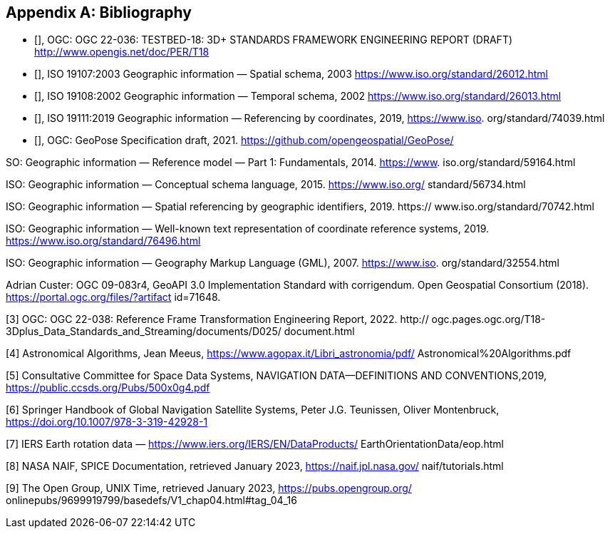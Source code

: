 
[appendix]
== Bibliography

* [[[ogc22-036,OGC 22-036]]], OGC: OGC 22-036: TESTBED-18: 3D+ STANDARDS FRAMEWORK ENGINEERING REPORT (DRAFT) http://www.opengis.net/doc/PER/T18

* [[[iso19107,ISO 19107:2003]]], ISO 19107:2003 Geographic information — Spatial schema, 2003 https://www.iso.org/standard/26012.html

* [[[iso19108, ISO 19108:2002]]], ISO 19108:2002 Geographic information — Temporal schema, 2002 https://www.iso.org/standard/26013.html

* [[[iso19111, ISO 19111:2019]]], ISO 19111:2019 Geographic information — Referencing by coordinates, 2019, https://www.iso.
org/standard/74039.html

* [[[ogcGeoPose, OGC GeoPose]]], OGC: GeoPose Specification draft, 2021. https://github.com/opengeospatial/GeoPose/

SO: Geographic information — Reference model — Part 1: Fundamentals, 2014. https://www.
iso.org/standard/59164.html

ISO: Geographic information — Conceptual schema language, 2015. https://www.iso.org/
standard/56734.html

ISO: Geographic information — Spatial referencing by geographic identifiers, 2019. https://
www.iso.org/standard/70742.html

ISO: Geographic information — Well-known text representation of coordinate reference
systems, 2019. https://www.iso.org/standard/76496.html

ISO: Geographic information — Geography Markup Language (GML), 2007. https://www.iso.
org/standard/32554.html

Adrian Custer: OGC 09-083r4, GeoAPI 3.0 Implementation Standard with corrigendum. Open
Geospatial Consortium (2018). https://portal.ogc.org/files/?artifact id=71648.


[3] OGC: OGC 22-038: Reference Frame Transformation Engineering Report, 2022. http://
ogc.pages.ogc.org/T18-3Dplus_Data_Standards_and_Streaming/documents/D025/
document.html

[4] Astronomical Algorithms, Jean Meeus, https://www.agopax.it/Libri_astronomia/pdf/
Astronomical%20Algorithms.pdf

[5] Consultative Committee for Space Data Systems, NAVIGATION DATA—DEFINITIONS
AND CONVENTIONS,2019, https://public.ccsds.org/Pubs/500x0g4.pdf

[6] Springer Handbook of Global Navigation Satellite Systems, Peter J.G. Teunissen, Oliver
Montenbruck, https://doi.org/10.1007/978-3-319-42928-1

[7] IERS Earth rotation data — https://www.iers.org/IERS/EN/DataProducts/
EarthOrientationData/eop.html

[8] NASA NAIF, SPICE Documentation, retrieved January 2023, https://naif.jpl.nasa.gov/
naif/tutorials.html

[9] The Open Group, UNIX Time, retrieved January 2023, https://pubs.opengroup.org/
onlinepubs/9699919799/basedefs/V1_chap04.html#tag_04_16
